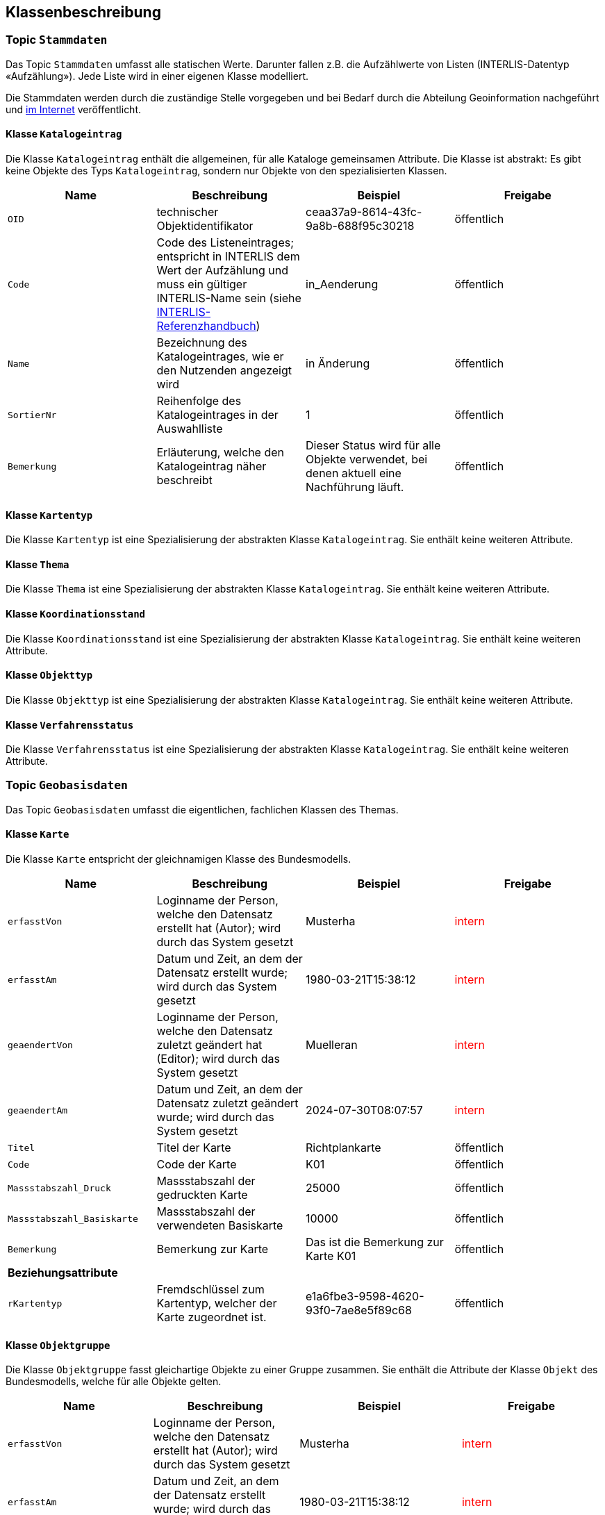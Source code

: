 == Klassenbeschreibung
=== Topic `+Stammdaten+`
Das Topic `+Stammdaten+` umfasst alle statischen Werte. Darunter fallen z.B. die Aufzählwerte von Listen (INTERLIS-Datentyp «Aufzählung»). Jede Liste wird in einer eigenen Klasse modelliert. +

Die Stammdaten werden durch die zuständige Stelle vorgegeben und bei Bedarf durch die Abteilung Geoinformation nachgeführt und https://data.geo.sz.ch/public/Themen/A084a/Stammdaten.xtf[im Internet] veröffentlicht.

==== Klasse `+Katalogeintrag+`
Die Klasse `+Katalogeintrag+` enthält die allgemeinen, für alle Kataloge gemeinsamen Attribute. Die Klasse ist abstrakt: Es gibt keine Objekte des Typs `+Katalogeintrag+`, sondern nur Objekte von den spezialisierten Klassen.

[cols=4*,options="header"]
|===
| Name | Beschreibung | Beispiel | Freigabe
m| OID
| technischer Objektidentifikator
| ceaa37a9-8614-43fc-9a8b-688f95c30218
| öffentlich
m| Code
| Code des Listeneintrages; entspricht in INTERLIS dem Wert der Aufzählung und muss ein gültiger INTERLIS-Name sein (siehe https://www.interlis.ch/dokumentation[INTERLIS-Referenzhandbuch])
| in_Aenderung
| öffentlich
m| Name
| Bezeichnung des Katalogeintrages, wie er den Nutzenden angezeigt wird
| in Änderung
| öffentlich
m| SortierNr
| Reihenfolge des Katalogeintrages in der Auswahlliste
| 1
| öffentlich
m| Bemerkung
| Erläuterung, welche den Katalogeintrag näher beschreibt
| Dieser Status wird für alle Objekte verwendet, bei denen aktuell eine Nachführung läuft.
| öffentlich
|===

==== Klasse `+Kartentyp+`
Die Klasse `+Kartentyp+` ist eine Spezialisierung der abstrakten Klasse `+Katalogeintrag+`. Sie enthält keine weiteren Attribute.

==== Klasse `+Thema+`
Die Klasse `+Thema+` ist eine Spezialisierung der abstrakten Klasse `+Katalogeintrag+`. Sie enthält keine weiteren Attribute.

==== Klasse `+Koordinationsstand+`
Die Klasse `+Koordinationsstand+` ist eine Spezialisierung der abstrakten Klasse `+Katalogeintrag+`. Sie enthält keine weiteren Attribute.

==== Klasse `+Objekttyp+`
Die Klasse `+Objekttyp+` ist eine Spezialisierung der abstrakten Klasse `+Katalogeintrag+`. Sie enthält keine weiteren Attribute.

==== Klasse `+Verfahrensstatus+`
Die Klasse `+Verfahrensstatus+` ist eine Spezialisierung der abstrakten Klasse `+Katalogeintrag+`. Sie enthält keine weiteren Attribute.

=== Topic `+Geobasisdaten+`
Das Topic `+Geobasisdaten+` umfasst die eigentlichen, fachlichen Klassen des Themas.

==== Klasse `+Karte+`
Die Klasse `+Karte+` entspricht der gleichnamigen Klasse des Bundesmodells.

[cols=4*,options="header"]
|===
| Name | Beschreibung | Beispiel | Freigabe
m| erfasstVon
| Loginname der Person, welche den Datensatz erstellt hat (Autor); wird durch das System gesetzt
| Musterha
| +++<span style="color:red;">intern</span>+++
m| erfasstAm
| Datum und Zeit, an dem der Datensatz erstellt wurde; wird durch das System gesetzt
| 1980-03-21T15:38:12
| +++<span style="color:red;">intern</span>+++
m| geaendertVon
| Loginname der Person, welche den Datensatz zuletzt geändert hat (Editor); wird durch das System gesetzt
| Muelleran
| +++<span style="color:red;">intern</span>+++
m| geaendertAm
| Datum und Zeit, an dem der Datensatz zuletzt geändert wurde; wird durch das System gesetzt
| 2024-07-30T08:07:57
| +++<span style="color:red;">intern</span>+++
m| Titel
| Titel der Karte
| Richtplankarte
| öffentlich
m| Code
| Code der Karte
| K01
| öffentlich
m| Massstabszahl_Druck
| Massstabszahl der gedruckten Karte
| 25000
| öffentlich
m| Massstabszahl_Basiskarte
| Massstabszahl der verwendeten Basiskarte
| 10000
| öffentlich
m| Bemerkung
| Bemerkung zur Karte
| Das ist die Bemerkung zur Karte K01
| öffentlich
4+| *Beziehungsattribute*
m| rKartentyp
| Fremdschlüssel zum Kartentyp, welcher der Karte zugeordnet ist.
| e1a6fbe3-9598-4620-93f0-7ae8e5f89c68
| öffentlich
|===

==== Klasse `+Objektgruppe+`
Die Klasse `+Objektgruppe+` fasst gleichartige Objekte zu einer Gruppe zusammen. Sie enthält die Attribute der Klasse `+Objekt+` des Bundesmodells, welche für alle Objekte gelten.

[cols=4*,options="header"]
|===
| Name | Beschreibung | Beispiel | Freigabe
m| erfasstVon
| Loginname der Person, welche den Datensatz erstellt hat (Autor); wird durch das System gesetzt
| Musterha
| +++<span style="color:red;">intern</span>+++
m| erfasstAm
| Datum und Zeit, an dem der Datensatz erstellt wurde; wird durch das System gesetzt
| 1980-03-21T15:38:12
| +++<span style="color:red;">intern</span>+++
m| geaendertVon
| Loginname der Person, welche den Datensatz zuletzt geändert hat (Editor); wird durch das System gesetzt
| Muelleran
| +++<span style="color:red;">intern</span>+++
m| geaendertAm
| Datum und Zeit, an dem der Datensatz zuletzt geändert wurde; wird durch das System gesetzt
| 2024-07-30T08:07:57
| +++<span style="color:red;">intern</span>+++
m| Originalbezeichnung
| Originalbezeichnung des Objekts im kantonalen Richtplan
| Flachmoore
| öffentlich
m| Code
| Code des Objektes
| L04
| öffentlich
m| Abkuerzung
| Abkürzung des Objektes im Richtplan
| FM
| öffentlich
m| Kapitel
| Bezeichnung des Kapitels im Richtplan
| L-7
| öffentlich
m| Weblink
| Weblink (URI) für weitere Informationen in Deutsch. Mit diesem Attribut kann ein Bezug zum Richtplantext hergestellt werden.
| https://www.sz.ch/richtplan/L-7
| öffentlich
4+| *Beziehungsattribute*
m| rThema
| Fremdschlüssel zum Thema, welches der Objektgruppe zugeordnet ist.
| e1a6fbe3-9598-4620-93f0-7ae8e5f89c68
| öffentlich
|===

==== Klasse `+Objekt+`
Die abstrakte Klasse `+Objekt+` führt die allgemeinen Attribute der geometrischen Elementen, welche auf dem Richtplan vorkommen. Sie enthält die verbleibenden Attribute der Klasse `+Objekt+` des Bundesmodells, welche nicht bereits auf der Klasse `+Objektgruppe+` vorhanden sind (siehe oben).

[cols=4*,options="header"]
|===
| Name | Beschreibung | Beispiel | Freigabe
m| erfasstVon
| Loginname der Person, welche den Datensatz erstellt hat (Autor); wird durch das System gesetzt
| Musterha
| +++<span style="color:red;">intern</span>+++
m| erfasstAm
| Datum und Zeit, an dem der Datensatz erstellt wurde; wird durch das System gesetzt
| 1980-03-21T15:38:12
| +++<span style="color:red;">intern</span>+++
m| geaendertVon
| Loginname der Person, welche den Datensatz zuletzt geändert hat (Editor); wird durch das System gesetzt
| Muelleran
| +++<span style="color:red;">intern</span>+++
m| geaendertAm
| Datum und Zeit, an dem der Datensatz zuletzt geändert wurde; wird durch das System gesetzt
| 2024-07-30T08:07:57
| +++<span style="color:red;">intern</span>+++
m| Beschlussdatum
| analog dem Attribut `+Datum_Beschluss+` des Bundesmodells
| analog dem gleichnamigen Attribut des Bundesmodells
| öffentlich
m| Massstabszahl_Erfassung
| Massstabszahl der Erfassung
| 25000
| öffentlich
m| Name
| Name des Objektes
| Wangen, Franzrütibucht
| öffentlich
m| Nummer
| Nummer des Objektes
| V-7.1-04
| öffentlich
m| Bemerkung
| Bemerkung zum Objekt
| Das ist eine Bemerkung
| öffentlich
4+| *Beziehungsattribute*
m| rKoordinationsstand
| Fremdschlüssel zum Koordinationsstand, welcher dem Objekt zugeordnet ist.
| e1a6fbe3-9598-4620-93f0-7ae8e5f89c68
| öffentlich
m| rObjekttyp
| Fremdschlüssel zum Objekttyp, welcher dem Objekt zugeordnet ist.
| e1a6fbe3-9598-4620-93f0-7ae8e5f89c68
| öffentlich
m| rObjektgruppe
| Fremdschlüssel zur Objektgruppe, welche dem Objekt zugeordnet ist.
| e1a6fbe3-9598-4620-93f0-7ae8e5f89c68
| öffentlich
m| rKarte
| Fremdschlüssel zur Karte, welche dem Objekt zugeordnet ist.
| e1a6fbe3-9598-4620-93f0-7ae8e5f89c68
| öffentlich
|===

Im Bundesmodell sind die geometrischen Objekte als Multi-Geometrien modelliert (MultiPoint, MultiLine, MultiSurface). Da nicht jedes GIS bzw. GIS-Format mit Multi-Geometrien umgehen kann, wird im kantonalen Modell ein allgemeinerer Ansatz über zwei Klassen gewählt: ein Klasse für die Sachinformationen und eine Klasse für die Geometrieobjekte. Die Beziehung zwischen diesen beiden Klassen ermöglich die Zuordnung mehrerer Geometrieobjekte zu einem Sachobjekt (Multi-Geometrie). Die Klasse mit den Sachobjekten weisen die Endung "-element" auf. Die Klassen mit der Geometrie die Endung "-geometrie".

==== Klasse `+Punktelement+`
Die Klasse `+Punktelement+` ist eine Spezialisierung der abstrakten Klasse `+Objekt+`. Sie enthält keine weiteren Attribute.

==== Klasse `+Linienelement+`
Die Klasse `+Linienelement+` ist eine Spezialisierung der abstrakten Klasse `+Objekt+`. Sie enthält keine weiteren Attribute.

==== Klasse `+Flaechenelement+`
Die Klasse `+Flaechenelement+` ist eine Spezialisierung der abstrakten Klasse `+Objekt+`. Sie enthält keine weiteren Attribute.

==== Klasse `+Punktgeometrie+`
Die Klasse `+Punktgeometrie+` enthält die Richtplanobjekte mit dem Geometrietyp Punkt.

[cols=4*,options="header"]
|===
| Name | Beschreibung | Beispiel | Freigabe
m| erfasstVon
| Loginname der Person, welche den Datensatz erstellt hat (Autor); wird durch das System gesetzt
| Musterha
| +++<span style="color:red;">intern</span>+++
m| erfasstAm
| Datum und Zeit, an dem der Datensatz erstellt wurde; wird durch das System gesetzt
| 1980-03-21T15:38:12
| +++<span style="color:red;">intern</span>+++
m| geaendertVon
| Loginname der Person, welche den Datensatz zuletzt geändert hat (Editor); wird durch das System gesetzt
| Muelleran
| +++<span style="color:red;">intern</span>+++
m| geaendertAm
| Datum und Zeit, an dem der Datensatz zuletzt geändert wurde; wird durch das System gesetzt
| 2024-07-30T08:07:57
| +++<span style="color:red;">intern</span>+++
4+| *Beziehungsattribute*
m| rPunktelement
| Fremdschlüssel zum Punktelement, welches der Punktgeometrie zugeordnet ist.
| e1a6fbe3-9598-4620-93f0-7ae8e5f89c68
| öffentlich
4+| *Geometrie*
m| Geometrie
| Geometrie des Objektes als Punkt
| (ohne Beispiel)
| öffentlich
|===

==== Klasse `+Liniengeometrie+`
Die Klasse `+Liniengeometrie+` enthält die Richtplanobjekte mit dem Geometrietyp Linie.

[cols=4*,options="header"]
|===
| Name | Beschreibung | Beispiel | Freigabe
m| erfasstVon
| Loginname der Person, welche den Datensatz erstellt hat (Autor); wird durch das System gesetzt
| Musterha
| +++<span style="color:red;">intern</span>+++
m| erfasstAm
| Datum und Zeit, an dem der Datensatz erstellt wurde; wird durch das System gesetzt
| 1980-03-21T15:38:12
| +++<span style="color:red;">intern</span>+++
m| geaendertVon
| Loginname der Person, welche den Datensatz zuletzt geändert hat (Editor); wird durch das System gesetzt
| Muelleran
| +++<span style="color:red;">intern</span>+++
m| geaendertAm
| Datum und Zeit, an dem der Datensatz zuletzt geändert wurde; wird durch das System gesetzt
| 2024-07-30T08:07:57
| +++<span style="color:red;">intern</span>+++
4+| *Beziehungsattribute*
m| rLinienelement
| Fremdschlüssel zum Linienelement, welches der Liniengeometrie zugeordnet ist.
| e1a6fbe3-9598-4620-93f0-7ae8e5f89c68
| öffentlich
4+| *Geometrie*
m| Geometrie
| Geometrie des Objektes als Linie
| (ohne Beispiel)
| öffentlich
|===

==== Klasse `+Flaechengeometrie+`
Die Klasse `+Flaechengeometrie+` enthält die Richtplanobjekte mit dem Geometrietyp Fläche.

[cols=4*,options="header"]
|===
| Name | Beschreibung | Beispiel | Freigabe
m| erfasstVon
| Loginname der Person, welche den Datensatz erstellt hat (Autor); wird durch das System gesetzt
| Musterha
| +++<span style="color:red;">intern</span>+++
m| erfasstAm
| Datum und Zeit, an dem der Datensatz erstellt wurde; wird durch das System gesetzt
| 1980-03-21T15:38:12
| +++<span style="color:red;">intern</span>+++
m| geaendertVon
| Loginname der Person, welche den Datensatz zuletzt geändert hat (Editor); wird durch das System gesetzt
| Muelleran
| +++<span style="color:red;">intern</span>+++
m| geaendertAm
| Datum und Zeit, an dem der Datensatz zuletzt geändert wurde; wird durch das System gesetzt
| 2024-07-30T08:07:57
| +++<span style="color:red;">intern</span>+++
4+| *Beziehungsattribute*
m| rFlaechenelement
| Fremdschlüssel zum Flächenelement, welches der Flaechengeometrie zugeordnet ist.
| e1a6fbe3-9598-4620-93f0-7ae8e5f89c68
| öffentlich
4+| *Geometrie*
m| Geometrie
| Geometrie des Objektes als Fläche
| (ohne Beispiel)
| öffentlich
|===

=== Topic `+TransferMetadaten+`
Das Topic `+TransferMetadaten+` umfasst Informationen über den Datensatz (Metainformationen).

==== Klasse `+Datenbestand+`
Die Klasse `+Datenbestand+` führt Informationen zum Stand der Daten.

[cols=4*,options="header"]
|===
| Name | Beschreibung | Beispiel | Freigabe
m| erfasstVon
| Loginname der Person, welche den Datensatz erstellt hat (Autor); wird durch das System gesetzt
| Musterha
| +++<span style="color:red;">intern</span>+++
m| erfasstAm
| Datum und Zeit, an dem der Datensatz erstellt wurde; wird durch das System gesetzt
| 1980-03-21T15:38:12
| +++<span style="color:red;">intern</span>+++
m| geaendertVon
| Loginname der Person, welche den Datensatz zuletzt geändert hat (Editor); wird durch das System gesetzt
| Muelleran
| +++<span style="color:red;">intern</span>+++
m| geaendertAm
| Datum und Zeit, an dem der Datensatz zuletzt geändert wurde; wird durch das System gesetzt
| 2024-07-30T08:07:57
| +++<span style="color:red;">intern</span>+++
m| Stand
| Datum, welches dem Zeitpunkt der letzten Nachführung entspricht.
| 2024-07-25
| öffentlich
m| Bemerkung
| Bemerkung zum Stand
| Version, welche am 1. August 2024 veröffentlicht wurde.
| öffentlich
4+| *Beziehungsattribute*
m| rDatenbestandSingleton
| Fremdschlüssel auf sich selbst, um nur ein Objekt auf der Klasse zu erwzingen (Singleton-Muster).
| e1a6fbe3-9598-4620-93f0-7ae8e5f89c68
| öffentlich
m| rVerfahrensstatus
| Fremdschlüssel zum Verfahrensstatus, welcher dem Datenbestand zugeordnet ist.
| e1a6fbe3-9598-4620-93f0-7ae8e5f89c68
| öffentlich
|===

ifdef::backend-pdf[]
<<<
endif::[]
